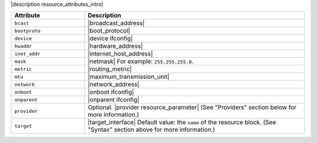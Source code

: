 .. The contents of this file are included in multiple topics.
.. This file should not be changed in a way that hinders its ability to appear in multiple documentation sets.

|description resource_attributes_intro|

.. list-table::
   :widths: 150 450
   :header-rows: 1

   * - Attribute
     - Description
   * - ``bcast``
     - |broadcast_address|
   * - ``bootproto``
     - |boot_protocol|
   * - ``device``
     - |device ifconfig|
   * - ``hwaddr``
     - |hardware_address|
   * - ``inet_addr``
     - |internet_host_address|
   * - ``mask``
     - |netmask| For example: ``255.255.255.0``.
   * - ``metric``
     - |routing_metric|
   * - ``mtu``
     - |maximum_transmission_unit|
   * - ``network``
     - |network_address|
   * - ``onboot``
     - |onboot ifconfig|
   * - ``onparent``
     - |onparent ifconfig|
   * - ``provider``
     - Optional. |provider resource_parameter| (See "Providers" section below for more information.)
   * - ``target``
     - |target_interface| Default value: the ``name`` of the resource block. (See "Syntax" section above for more information.)